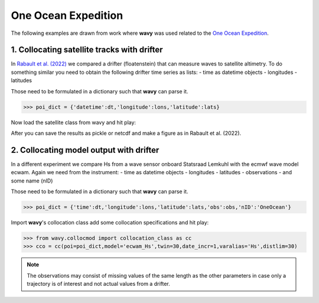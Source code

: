One Ocean Expedition
====================
The following examples are drawn from work where **wavy** was used  related to the `One Ocean Expedition <https://oneoceanexpedition.com/>`_.

1. Collocating satellite tracks with drifter
############################################
In `Rabault et al. (2022) <https://www.mdpi.com/2076-3263/12/3/110>`_ we compared a drifter (floatenstein) that can measure waves to satellite altimetry. To do something similar you need to obtain the following drifter time series as lists:
- time as datetime objects
- longitudes
- latitudes

Those need to be formulated in a dictionary such that **wavy** can parse it.

.. code-block:: python3

   >>> poi_dict = {'datetime':dt,'longitude':lons,'latitude':lats}

Now load the satellite class from wavy and hit play:

.. code-block:: python3
   >>> from wavy.satmod import satellite_class as sc
   >>> sco = sc(twin=30,distlim=50,mission='j3',region='global',poi=poi_dict)

After you can save the results as pickle or netcdf and make a figure as in Rabault et al. (2022).

.. image:: ./rabault_et_al_2022.png
   :scale: 40

2. Collocating model output with drifter
########################################
In a different experiment we compare Hs from a wave sensor onboard Statsraad Lemkuhl with the ecmwf wave model ecwam. Again we need from the instrument:
- time as datetime objects
- longitudes
- latitudes
- observations
- and some name (nID)

Those need to be formulated in a dictionary such that **wavy** can parse it.

.. code-block:: python3

   >>> poi_dict = {'time':dt,'longitude':lons,'latitude':lats,'obs':obs,'nID':'OneOcean'}

Import **wavy**'s collocation class add some collocation specifications and hit play:

.. code-block:: python3

   >>> from wavy.collocmod import collocation_class as cc
   >>> cco = cc(poi=poi_dict,model='ecwam_Hs',twin=30,date_incr=1,varalias='Hs',distlim=30)


.. note::

   The observations may consist of missing values of the same length as the other parameters in case only a trajectory is of interest and not actual values from a drifter.
